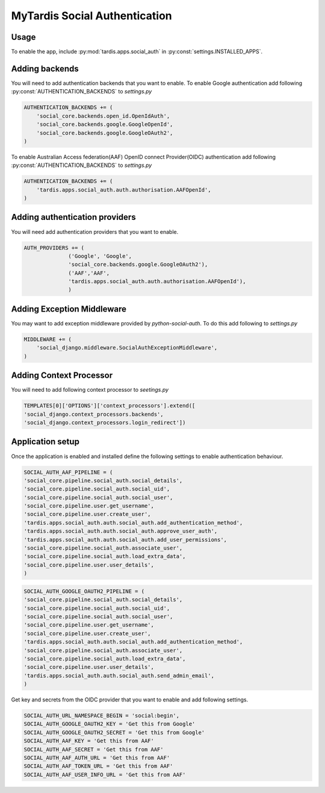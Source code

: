 ##############################
MyTardis Social Authentication
##############################

***********************
Usage
***********************

To enable the app, include :py:mod:`tardis.apps.social_auth` in
:py:const:`settings.INSTALLED_APPS`.

***********************
Adding backends
***********************

You will need to add authentication backends that you want to enable.
To enable Google authentication add following :py:const:`AUTHENTICATION_BACKENDS` to *settings.py*

.. code-block:: python

    AUTHENTICATION_BACKENDS += (
        'social_core.backends.open_id.OpenIdAuth',
        'social_core.backends.google.GoogleOpenId',
        'social_core.backends.google.GoogleOAuth2',
    )

To enable Australian Access federation(AAF) OpenID connect Provider(OIDC)
authentication add following :py:const:`AUTHENTICATION_BACKENDS` to *settings.py*

.. code-block:: python

    AUTHENTICATION_BACKENDS += (
        'tardis.apps.social_auth.auth.authorisation.AAFOpenId',
    )


*******************************
Adding authentication providers
*******************************

You will need add authentication providers that you want to enable.

.. code-block:: python

    AUTH_PROVIDERS += (
                  ('Google', 'Google',
                  'social_core.backends.google.GoogleOAuth2'),
                  ('AAF','AAF',
                  'tardis.apps.social_auth.auth.authorisation.AAFOpenId'),
                  )

***************************
Adding Exception Middleware
***************************
You may want to add exception middleware provided by *python-social-auth*. To do this add following to
*settings.py*

.. code-block:: python

    MIDDLEWARE += (
        'social_django.middleware.SocialAuthExceptionMiddleware',
    )

************************
Adding Context Processor
************************
You will need to add following context processor to *seetings.py*

.. code-block:: python

    TEMPLATES[0]['OPTIONS']['context_processors'].extend([
    'social_django.context_processors.backends',
    'social_django.context_processors.login_redirect'])


******************
Application setup
******************

Once the application is enabled and installed define the following settings to enable authentication behaviour.

.. code-block:: python

    SOCIAL_AUTH_AAF_PIPELINE = (
    'social_core.pipeline.social_auth.social_details',
    'social_core.pipeline.social_auth.social_uid',
    'social_core.pipeline.social_auth.social_user',
    'social_core.pipeline.user.get_username',
    'social_core.pipeline.user.create_user',
    'tardis.apps.social_auth.auth.social_auth.add_authentication_method',
    'tardis.apps.social_auth.auth.social_auth.approve_user_auth',
    'tardis.apps.social_auth.auth.social_auth.add_user_permissions',
    'social_core.pipeline.social_auth.associate_user',
    'social_core.pipeline.social_auth.load_extra_data',
    'social_core.pipeline.user.user_details',
    )

.. code-block:: python

    SOCIAL_AUTH_GOOGLE_OAUTH2_PIPELINE = (
    'social_core.pipeline.social_auth.social_details',
    'social_core.pipeline.social_auth.social_uid',
    'social_core.pipeline.social_auth.social_user',
    'social_core.pipeline.user.get_username',
    'social_core.pipeline.user.create_user',
    'tardis.apps.social_auth.auth.social_auth.add_authentication_method',
    'social_core.pipeline.social_auth.associate_user',
    'social_core.pipeline.social_auth.load_extra_data',
    'social_core.pipeline.user.user_details',
    'tardis.apps.social_auth.auth.social_auth.send_admin_email',
    )

Get key and secrets from the OIDC provider that you want to enable and add following settings.


.. code-block:: python

    SOCIAL_AUTH_URL_NAMESPACE_BEGIN = 'social:begin',
    SOCIAL_AUTH_GOOGLE_OAUTH2_KEY = 'Get this from Google'
    SOCIAL_AUTH_GOOGLE_OAUTH2_SECRET = 'Get this from Google'
    SOCIAL_AUTH_AAF_KEY = 'Get this from AAF'
    SOCIAL_AUTH_AAF_SECRET = 'Get this from AAF'
    SOCIAL_AUTH_AAF_AUTH_URL = 'Get this from AAF'
    SOCIAL_AUTH_AAF_TOKEN_URL = 'Get this from AAF'
    SOCIAL_AUTH_AAF_USER_INFO_URL = 'Get this from AAF'


